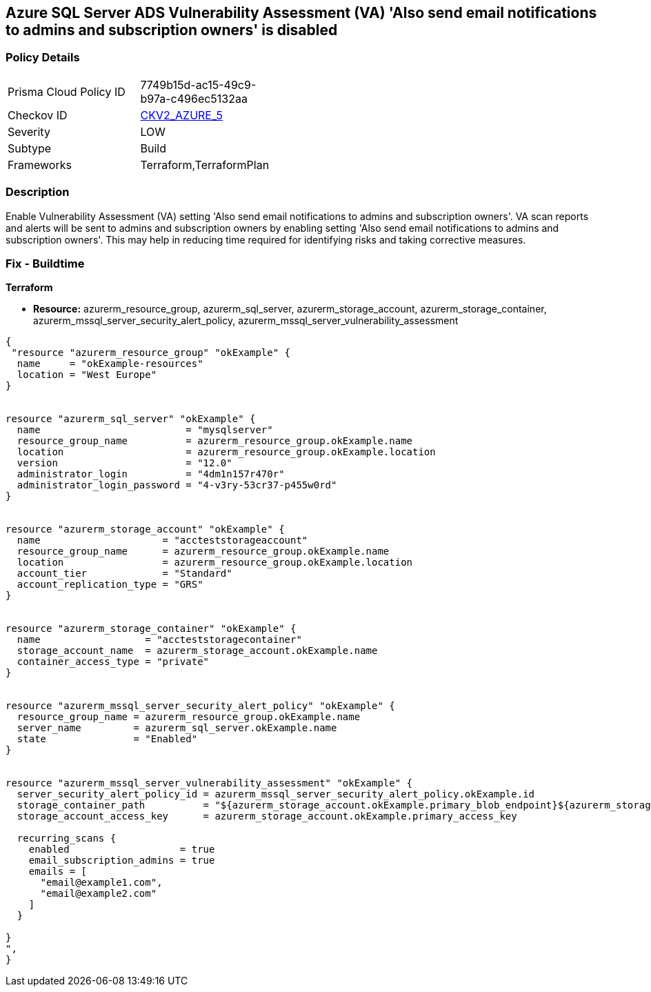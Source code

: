 == Azure SQL Server ADS Vulnerability Assessment (VA) 'Also send email notifications to admins and subscription owners' is disabled
// Azure SQL Server ADS Vulnerability Assessment (VA) 'Also send email notifications to admins and subscription owners' setting disabled


=== Policy Details 

[width=45%]
[cols="1,1"]
|=== 
|Prisma Cloud Policy ID 
| 7749b15d-ac15-49c9-b97a-c496ec5132aa

|Checkov ID 
| https://github.com/bridgecrewio/checkov/blob/main/checkov/terraform/checks/graph_checks/azure/VAconfiguredToSendReportsToAdmins.yaml[CKV2_AZURE_5]

|Severity
|LOW

|Subtype
|Build

|Frameworks
|Terraform,TerraformPlan

|=== 



=== Description 


Enable Vulnerability Assessment (VA) setting 'Also send email notifications to admins and subscription owners'.
VA scan reports and alerts will be sent to admins and subscription owners by enabling setting 'Also send email notifications to admins and subscription owners'.
This may help in reducing time required for identifying risks and taking corrective measures.

=== Fix - Buildtime


*Terraform* 


* *Resource:* azurerm_resource_group, azurerm_sql_server, azurerm_storage_account, azurerm_storage_container, azurerm_mssql_server_security_alert_policy, azurerm_mssql_server_vulnerability_assessment


[source,go]
----
{
 "resource "azurerm_resource_group" "okExample" {
  name     = "okExample-resources"
  location = "West Europe"
}


resource "azurerm_sql_server" "okExample" {
  name                         = "mysqlserver"
  resource_group_name          = azurerm_resource_group.okExample.name
  location                     = azurerm_resource_group.okExample.location
  version                      = "12.0"
  administrator_login          = "4dm1n157r470r"
  administrator_login_password = "4-v3ry-53cr37-p455w0rd"
}


resource "azurerm_storage_account" "okExample" {
  name                     = "accteststorageaccount"
  resource_group_name      = azurerm_resource_group.okExample.name
  location                 = azurerm_resource_group.okExample.location
  account_tier             = "Standard"
  account_replication_type = "GRS"
}


resource "azurerm_storage_container" "okExample" {
  name                  = "accteststoragecontainer"
  storage_account_name  = azurerm_storage_account.okExample.name
  container_access_type = "private"
}


resource "azurerm_mssql_server_security_alert_policy" "okExample" {
  resource_group_name = azurerm_resource_group.okExample.name
  server_name         = azurerm_sql_server.okExample.name
  state               = "Enabled"
}


resource "azurerm_mssql_server_vulnerability_assessment" "okExample" {
  server_security_alert_policy_id = azurerm_mssql_server_security_alert_policy.okExample.id
  storage_container_path          = "${azurerm_storage_account.okExample.primary_blob_endpoint}${azurerm_storage_container.okExample.name}/"
  storage_account_access_key      = azurerm_storage_account.okExample.primary_access_key

  recurring_scans {
    enabled                   = true
    email_subscription_admins = true
    emails = [
      "email@example1.com",
      "email@example2.com"
    ]
  }

}
",
}
----
